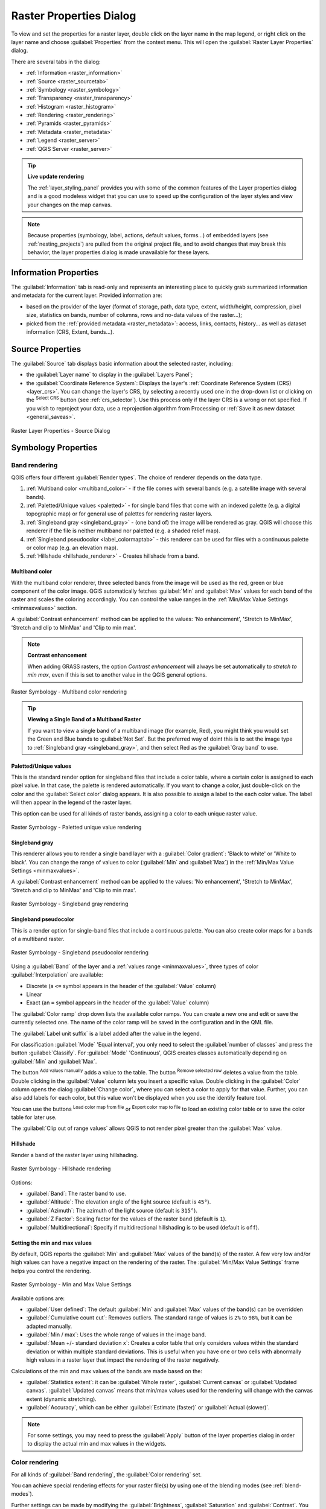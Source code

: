 .. index:: Raster, Layer properties
.. _raster_properties_dialog:

************************
Raster Properties Dialog
************************

.. only:: html

   .. contents::
      :local:

To view and set the properties for a raster layer, double click on
the layer name in the map legend, or right click on the layer name and
choose :guilabel:`Properties` from the context menu. This will open the
:guilabel:`Raster Layer Properties` dialog.

There are several tabs in the dialog:

* |metadata| :ref:`Information <raster_information>`
* |system| :ref:`Source <raster_sourcetab>`
* |symbology| :ref:`Symbology <raster_symbology>`
* |transparency| :ref:`Transparency <raster_transparency>`
* |rasterHistogram| :ref:`Histogram <raster_histogram>`
* |rendering| :ref:`Rendering <raster_rendering>`
* |pyramids| :ref:`Pyramids <raster_pyramids>`
* |editMetadata| :ref:`Metadata <raster_metadata>`
* |legend| :ref:`Legend <raster_server>`
* |overlay| :ref:`QGIS Server <raster_server>`


.. tip:: **Live update rendering**

   The :ref:`layer_styling_panel` provides you with some of the common
   features of the Layer properties dialog and is a good modeless
   widget that you can use to speed up the configuration of the layer
   styles and view your changes on the map canvas.

.. note::

   Because properties (symbology, label, actions, default values,
   forms...) of embedded layers (see :ref:`nesting_projects`) are
   pulled from the original project file, and to avoid changes that may
   break this behavior, the layer properties dialog is made unavailable
   for these layers.

.. _raster_information:

Information Properties
======================

The |metadata| :guilabel:`Information` tab is read-only and represents
an interesting place to quickly grab summarized information and
metadata for the current layer.
Provided information are:

* based on the provider of the layer (format of storage, path, data
  type, extent, width/height, compression, pixel size, statistics on
  bands, number of columns, rows and no-data values of the raster...);
* picked from the :ref:`provided metadata <raster_metadata>`: access,
  links, contacts, history... as well as dataset information (CRS,
  Extent, bands...).

.. _raster_sourcetab:

Source Properties
=================

The |system| :guilabel:`Source` tab displays basic information about
the selected raster, including:

* the :guilabel:`Layer name` to display in the :guilabel:`Layers Panel`;
* the :guilabel:`Coordinate Reference System`:
  Displays the layer's
  :ref:`Coordinate Reference System (CRS) <layer_crs>`.
  You can change the layer's CRS, by selecting a recently used one in
  the drop-down list or clicking on |setProjection| the
  :sup:`Select CRS` button (see :ref:`crs_selector`).
  Use this process only if the layer CRS is a wrong or not specified.
  If you wish to reproject your data, use a reprojection algorithm
  from Processing or
  :ref:`Save it as new dataset <general_saveas>`.

.. _figure_raster_properties:

.. figure:: img/rasterPropertiesDialog.png
   :align: center

   Raster Layer Properties - Source Dialog


.. index:: Symbology, Single Band Raster, Three Band Color Raster,
   Multi Band Raster

.. _raster_symbology:

Symbology Properties
====================

Band rendering
--------------

QGIS offers four different :guilabel:`Render types`.
The choice of renderer depends on the data type.

#. :ref:`Multiband color <multiband_color>` - if the file comes
   with several bands (e.g. a satellite image with several bands).
#. :ref:`Paletted/Unique values <paletted>` - for single band files
   that come with an indexed palette (e.g. a digital topographic
   map) or for general use of palettes for rendering raster layers.
#. :ref:`Singleband gray <singleband_gray>` - (one band of) the
   image will be rendered as gray.
   QGIS will choose this renderer if the file is neither multiband
   nor paletted (e.g. a shaded relief map).
#. :ref:`Singleband pseudocolor <label_colormaptab>` - this renderer
   can be used for files with a continuous palette or color map
   (e.g. an elevation map).
#. :ref:`Hillshade <hillshade_renderer>` - Creates hillshade from a
   band.


.. _multiband_color:

Multiband color
...............

With the multiband color renderer, three selected bands from the image
will be used as the red, green or blue component of the color image.
QGIS automatically fetches :guilabel:`Min` and :guilabel:`Max` values
for each band of the raster and scales the coloring accordingly.
You can control the value ranges in the
:ref:`Min/Max Value Settings <minmaxvalues>` section.

A :guilabel:`Contrast enhancement` method can be applied to the values:
'No enhancement', 'Stretch to MinMax', 'Stretch and clip to MinMax'
and 'Clip to min max'.

.. index:: Contrast enhancement

.. note:: **Contrast enhancement**

   When adding GRASS rasters, the option *Contrast enhancement* will
   always be set automatically to *stretch to min max*, even if this
   is set to another value in the QGIS general options.

.. _figure_raster_multiband:

.. figure:: img/rasterMultibandColor.png
   :align: center

   Raster Symbology - Multiband color rendering


.. tip:: **Viewing a Single Band of a Multiband Raster**

   If you want to view a single band of a multiband image (for
   example, Red), you might think you would set the Green and Blue
   bands to :guilabel:`Not Set`.
   But the preferred way of doint this is to set the image type to
   :ref:`Singleband gray <singleband_gray>`, and then select Red as
   the :guilabel:`Gray band` to use.


.. _paletted:

Paletted/Unique values
......................

This is the standard render option for singleband files that include
a color table, where a certain color is assigned to each pixel value.
In that case, the palette is rendered automatically.
If you want to change a color, just double-click on the color and
the :guilabel:`Select color` dialog appears.
It is also possible to assign a label to the each color value.
The label will then appear in the legend of the raster layer.

This option can be used for all kinds of raster bands, assigning a
color to each unique raster value.

.. _figure_raster_paletted_unique:

.. figure:: img/rasterPalettedUniqueValue.png
   :align: center

   Raster Symbology - Paletted unique value rendering


.. _singleband_gray:

Singleband gray
...............

This renderer allows you to render a single band layer with a
:guilabel:`Color gradient`: 'Black to white' or 'White to black'.
You can change the range of values to color (:guilabel:`Min` and
:guilabel:`Max`) in the
:ref:`Min/Max Value Settings <minmaxvalues>`.

A :guilabel:`Contrast enhancement` method can be applied to the
values: 'No enhancement', 'Stretch to MinMax', 'Stretch and clip
to MinMax' and 'Clip to min max'.

.. _figure_raster_gray:

.. figure:: img/rasterSingleBandGray.png
   :align: center

   Raster Symbology - Singleband gray rendering


.. index:: Color map, Color interpolation, Discrete
.. _label_colormaptab:

Singleband pseudocolor
......................

This is a render option for single-band files that include a
continuous palette.
You can also create color maps for a bands of a multiband raster.

.. _figure_raster_pseudocolor:

.. figure:: img/rasterSingleBandPseudocolor.png
   :align: center

   Raster Symbology - Singleband pseudocolor rendering


Using a :guilabel:`Band` of the layer and a
:ref:`values range <minmaxvalues>`, three types of color
:guilabel:`Interpolation` are available:

* Discrete (a ``<=`` symbol appears in the header of the
  :guilabel:`Value` column)
* Linear
* Exact (an ``=`` symbol appears in the header of the
  :guilabel:`Value` column)

The :guilabel:`Color ramp` drop down lists the available color ramps.
You can create a new one and edit or save the currently selected one.
The name of the color ramp will be saved in the configuration and in
the QML file.

The :guilabel:`Label unit suffix` is a label added after the value in
the legend.

For classification :guilabel:`Mode` |selectString| 'Equal interval',
you only need to select the :guilabel:`number of classes`
|selectNumber| and press the button :guilabel:`Classify`.
For :guilabel:`Mode` |selectString| 'Continuous', QGIS creates
classes automatically depending on :guilabel:`Min` and
:guilabel:`Max`.

The button |signPlus| :sup:`Add values manually` adds a value
to the table.
The button |signMinus| :sup:`Remove selected row` deletes a value from
the table.
Double clicking in the :guilabel:`Value` column lets you insert a
specific value.
Double clicking in the :guilabel:`Color` column opens the dialog
:guilabel:`Change color`, where you can select a color to apply for
that value.
Further, you can also add labels for each color, but this value won't
be displayed when you use the identify feature tool.

You can use the buttons |fileOpen| :sup:`Load color map from file`
or |fileSaveAs| :sup:`Export color map to file` to load an existing
color table or to save the color table for later use.

The |checkbox| :guilabel:`Clip out of range values` allows QGIS to
not render pixel greater than the :guilabel:`Max` value.


.. index:: Hillshade
.. _hillshade_renderer:

Hillshade
.........

Render a band of the raster layer using hillshading.

.. _figure_raster_hillshade:

.. figure:: img/rasterHillshade.png
   :align: center

   Raster Symbology - Hillshade rendering

Options:

* :guilabel:`Band`: The raster band to use.
* :guilabel:`Altitude`: The elevation angle of the light source
  (default is ``45°``).
* :guilabel:`Azimuth`: The azimuth of the light source (default is
  ``315°``).
* :guilabel:`Z Factor`: Scaling factor for the values of the raster
  band (default is ``1``).
* |checkbox| :guilabel:`Multidirectional`: Specify if multidirectional
  hillshading is to be used (default is ``off``).


.. _minmaxvalues:

Setting the min and max values
..............................

By default, QGIS reports the :guilabel:`Min` and :guilabel:`Max`
values of the band(s) of the raster.
A few very low and/or high values can have a negative impact on the
rendering of the raster.
The :guilabel:`Min/Max Value Settings` frame helps you control the
rendering.

.. _figure_raster_minmaxvalues:

.. figure:: img/rasterMinMaxValues.png
   :align: center

   Raster Symbology - Min and Max Value Settings


Available options are:

* |radioButtonOff| :guilabel:`User defined`: The default
  :guilabel:`Min` and :guilabel:`Max` values of the band(s) can be
  overridden
* |radioButtonOff| :guilabel:`Cumulative count cut`: Removes outliers.
  The standard range of values is ``2%`` to ``98%``, but it can
  be adapted manually.
* |radioButtonOn| :guilabel:`Min / max`: Uses the whole range of
  values in the image band.
* |radioButtonOff| :guilabel:`Mean +/- standard deviation x`: Creates
  a color table that only considers values within the standard
  deviation or within multiple standard deviations.
  This is useful when you have one or two cells with abnormally
  high values in a raster layer that impact the rendering of the
  raster negatively.

Calculations of the min and max values of the bands are made based
on the:

* :guilabel:`Statistics extent`: it can be :guilabel:`Whole raster`,
  :guilabel:`Current canvas` or :guilabel:`Updated canvas`.
  :guilabel:`Updated canvas` means that min/max values used for the
  rendering will change with the canvas extent (dynamic stretching).
* :guilabel:`Accuracy`, which can be either
  :guilabel:`Estimate (faster)` or :guilabel:`Actual (slower)`.

.. note:: For some settings, you may need to press the
  :guilabel:`Apply` button of the layer properties dialog in order
  to display the actual min and max values in the widgets.


Color rendering
---------------

For all kinds of :guilabel:`Band rendering`, the
:guilabel:`Color rendering` set.

You can achieve special rendering effects for your raster file(s)
by using one of the blending modes (see :ref:`blend-modes`).

Further settings can be made by modifying the :guilabel:`Brightness`,
:guilabel:`Saturation` and :guilabel:`Contrast`.
You can also use a :guilabel:`Grayscale` option, where you can choose
between 'Off', 'By lightness', 'By luminosity' and 'By average'.
For one :guilabel:`Hue` in the color table, you can modify the
'Strength'.

Resampling
----------

The :guilabel:`Resampling` option has effect when you zoom in and out
of an image.
Resampling modes can optimize the appearance of the map.
They calculate a new gray value matrix through a geometric
transformation.

.. _figure_raster_resampling:

.. figure:: img/rasterRenderAndRessampling.png
   :align: center

   Raster Symbology - Color rendering and Resampling settings


When applying the 'Nearest neighbour' method, the map can get a
pixelated structure when zooming in.
This appearance can be improved by using the 'Bilinear' or 'Cubic'
method, which cause sharp edges to be blurred.
The effect is a smoother image.
This method can be applied to for instance digital topographic
raster maps.

At the bottom of the :guilabel:`Symbology` tab, you can see a
thumbnail of the layer, its legend symbol, and the palette.


.. index:: Transparency
.. _raster_transparency:

Transparency Properties
=======================

|transparency| QGIS has the ability to set the transparency level
of a raster layer.
Use the transparency slider |slider| to set to what extent the
underlying layers (if any) should be visible through the current
raster layer.
This is very useful if you overlay raster layers (e.g., a shaded
relief map overlayed by a classified raster map).
This will make the look of the map more three dimensional.

.. _figure_raster_transparency:

.. figure:: img/rasterTransparency.png
   :align: center

   Raster Transparency

Additionally, you can enter a raster value that should be treated as
an :guilabel:`Additional no data value`.

An even more flexible way to customize the transparency is available
in the :guilabel:`Custom transparency options` section:

* Use :guilabel:`Transparency band` to apply transparency for an entire
  band.
* Provide a list of pixels to make transparent with corresponding
  levels of transparency:

  #. Click the |signPlus| :sup:`Add values manually` button.
     A new row will appear in the pixel list.
  #. Enter the **Red**, **Green** and **Blue** values of the pixel and
     adjust the **Percent Transparent** to apply.
  #. Alternatively, you can fetch the pixel values directly from the
     raster using the |contextHelp| :sup:`Add values from display`
     button.
     Then enter the transparency value.
  #. Repeat the steps to adjust more values with custom transparency.
  #. Press the :guilabel:`Apply` button and have a look at the map.

  As you can see, it is quite easy to set custom transparency, but
  it can be quite a lot of work.
  Therefore, you can use the button |fileSave| :sup:`Export to file`
  to save your transparency list to a file.
  The button |fileOpen| :sup:`Import from file` loads your transparency
  settings and applies them to the current raster layer.


.. index:: Histogram
.. _raster_histogram:

Histogram Properties
====================

The |rasterHistogram| :guilabel:`Histogram` tab allows you to view
the distribution of the values in your raster.
The histogram is generated when you press the
:guilabel:`Compute Histogram` button.
All existing bands will be displayed together.
You can save the histogram as an image with the |fileSave| button.

At the bottom of the histogram, you can select a raster band in the
drop-down menu and :guilabel:`Set min/max style for` it.
The |actionRun| :guilabel:`Prefs/Actions` drop-down menu gives you
advanced options to customize the histogram:

* With the :guilabel:`Visibility` option, you can display histograms
  for individual bands.
  You will need to select the option |radioButtonOff|
  :guilabel:`Show selected band`.
* The :guilabel:`Min/max options` allow you to
  'Always show min/max markers', to 'Zoom to min/max' and to
  'Update style to min/max'.
* The :guilabel:`Actions` option allows you to 'Reset' or
  'Recompute histogram' after you have changed the min or max values
  of the band(s).

.. _figure_raster_histogram:

.. figure:: img/rasterHistogram.png
   :align: center

   Raster Histogram


.. index:: Rendering
.. _raster_rendering:

Rendering Properties
====================

In the |rendering| :guilabel:`Rendering` tab, it's possible to:

* set :guilabel:`Scale dependent visibility` for the layer:
  You can set the :guilabel:`Maximum (inclusive)` and
  :guilabel:`Minimum (exclusive)` scale, defining a range of scales in
  which the layer will be visible.
  It will be hidden outside this range.
  The |mapIdentification| :sup:`Set to current canvas scale` button
  helps you use the current map canvas scale as a boundary.
  See :ref:`label_scaledepend` for more information.
* :guilabel:`Refresh layer at interval (seconds)`: set a timer to
  automatically refresh individual layers.
  Canvas updates are deferred in order to avoid refreshing multiple
  times if more than one layer has an auto update interval set.

You can set the :guilabel:`Maximum (inclusive)` and :guilabel:`Minimum
(exclusive)` scale, defining a range of scales in which the layer will
be visible.
It will be hidden outside this range.
The |mapIdentification| :sup:`Set to current canvas scale` button helps
you use the current map canvas scale as a boundary for the range visibility.
See :ref:`label_scaledepend` for more information.

.. _figure_raster_rendering:

.. figure:: img/rasterRendering.png
   :align: center

   Raster Rendering


.. index:: Pyramids
.. _raster_pyramids:

Pyramids Properties
===================

High resolution raster layers can slow navigation in QGIS.
By creating lower resolution copies of the data (pyramids),
performance can be considerably improved, as QGIS selects the most
suitable resolution to use depending on the zoom level.

You must have write access in the directory where the original data
is stored to build pyramids.

From the :guilabel:`Resolutions` list, select resolutions at which
you want to create pyramid levels by clicking on them.

If you choose **Internal (if possible)** from the
:guilabel:`Overview format` drop-down menu, QGIS tries to build
pyramids internally.

.. note::

   Please note that building pyramids may alter the original data
   file, and once created they cannot be removed.
   If you wish to preserve a 'non-pyramided' version of your raster,
   make a backup copy prior to pyramid building.

If you choose **External** and **External (Erdas Imagine)** the
pyramids will be created in a file next to the original raster with
the same name and a :file:`.ovr` extension.

Several :guilabel:`Resampling methods` can be used for pyramid
calculation:

* Nearest Neighbour
* Average
* Gauss
* Cubic
* Cubic Spline
* Laczos
* Mode
* None

Finally, click :guilabel:`Build Pyramids` to start the process.

.. _figure_raster_pyramids:

.. figure:: img/rasterPyramids.png
   :align: center

   Raster Pyramids


.. index:: Metadata, Metadata editor, Keyword
.. _raster_metadata:

Metadata Properties
===================

The |editMetadata| :guilabel:`Metadata` tab provides you with options
to create and edit a metadata report on your layer.
See :ref:`vector layer metadata properties <vectormetadatamenu>` for
more information.

.. _figure_raster_metadata:

.. figure:: img/rasterMetadata.png
   :align: center

   Raster Metadata


.. index:: Legend, Embedded widget
.. _raster_legend:

Legend Properties
=================

The |legend| :guilabel:`Legend` tab provides you with a list of
widgets you can embed within the layer tree in the Layers panel.
The idea is to have a way to quickly access some actions that are
often used with the layer (setup transparency, filtering, selection,
style or other stuff...).

By default, QGIS provides a transparency widget but this can be
extended by plugins that register their own widgets and assign
custom actions to layers they manage.

.. _figure_raster_legend:

.. figure:: img/rasterLegend.png
   :align: center

   Raster Legend


.. index:: QGIS Server
.. _raster_server:

QGIS Server Properties
======================

From the |overlay| :guilabel:`QGIS Server` tab, information can
be provided for :guilabel:`Description`, :guilabel:`Attribution`,
:guilabel:`MetadataUrl` and :guilabel:`Properties`.

.. _figure_raster_server:

.. figure:: img/rasterServer.png
   :align: center

   QGIS Server in Raster Properties


.. Substitutions definitions - AVOID EDITING PAST THIS LINE
   This will be automatically updated by the find_set_subst.py script.
   If you need to create a new substitution manually,
   please add it also to the substitutions.txt file in the
   source folder.

.. |actionRun| image:: /static/common/mAction.png
   :width: 1.5em
.. |checkbox| image:: /static/common/checkbox.png
   :width: 1.3em
.. |contextHelp| image:: /static/common/mActionContextHelp.png
   :width: 1.5em
.. |editMetadata| image:: /static/common/editmetadata.png
   :width: 1.2em
.. |fileOpen| image:: /static/common/mActionFileOpen.png
   :width: 1.5em
.. |fileSave| image:: /static/common/mActionFileSave.png
   :width: 1.5em
.. |fileSaveAs| image:: /static/common/mActionFileSaveAs.png
   :width: 1.5em
.. |legend| image:: /static/common/legend.png
   :width: 1.2em
.. |mapIdentification| image:: /static/common/mActionMapIdentification.png
   :width: 1.5em
.. |metadata| image:: /static/common/metadata.png
   :width: 1.5em
.. |overlay| image:: /static/common/overlay.png
   :width: 1.5em
.. |pyramids| image:: /static/common/pyramids.png
   :width: 1.5em
.. |radioButtonOff| image:: /static/common/radiobuttonoff.png
   :width: 1.5em
.. |radioButtonOn| image:: /static/common/radiobuttonon.png
   :width: 1.5em
.. |rasterHistogram| image:: /static/common/rasterHistogram.png
   :width: 1.5em
.. |rendering| image:: /static/common/rendering.png
   :width: 1.5em
.. |selectNumber| image:: /static/common/selectnumber.png
   :width: 2.8em
.. |selectString| image:: /static/common/selectstring.png
   :width: 2.5em
.. |setProjection| image:: /static/common/mActionSetProjection.png
   :width: 1.5em
.. |signMinus| image:: /static/common/symbologyRemove.png
   :width: 1.5em
.. |signPlus| image:: /static/common/symbologyAdd.png
   :width: 1.5em
.. |slider| image:: /static/common/slider.png
.. |symbology| image:: /static/common/symbology.png
   :width: 2em
.. |system| image:: /static/common/system.png
   :width: 1.5em
.. |transparency| image:: /static/common/transparency.png
   :width: 1.5em
